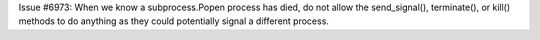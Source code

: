 Issue #6973: When we know a subprocess.Popen process has died, do
not allow the send_signal(), terminate(), or kill() methods to do
anything as they could potentially signal a different process.